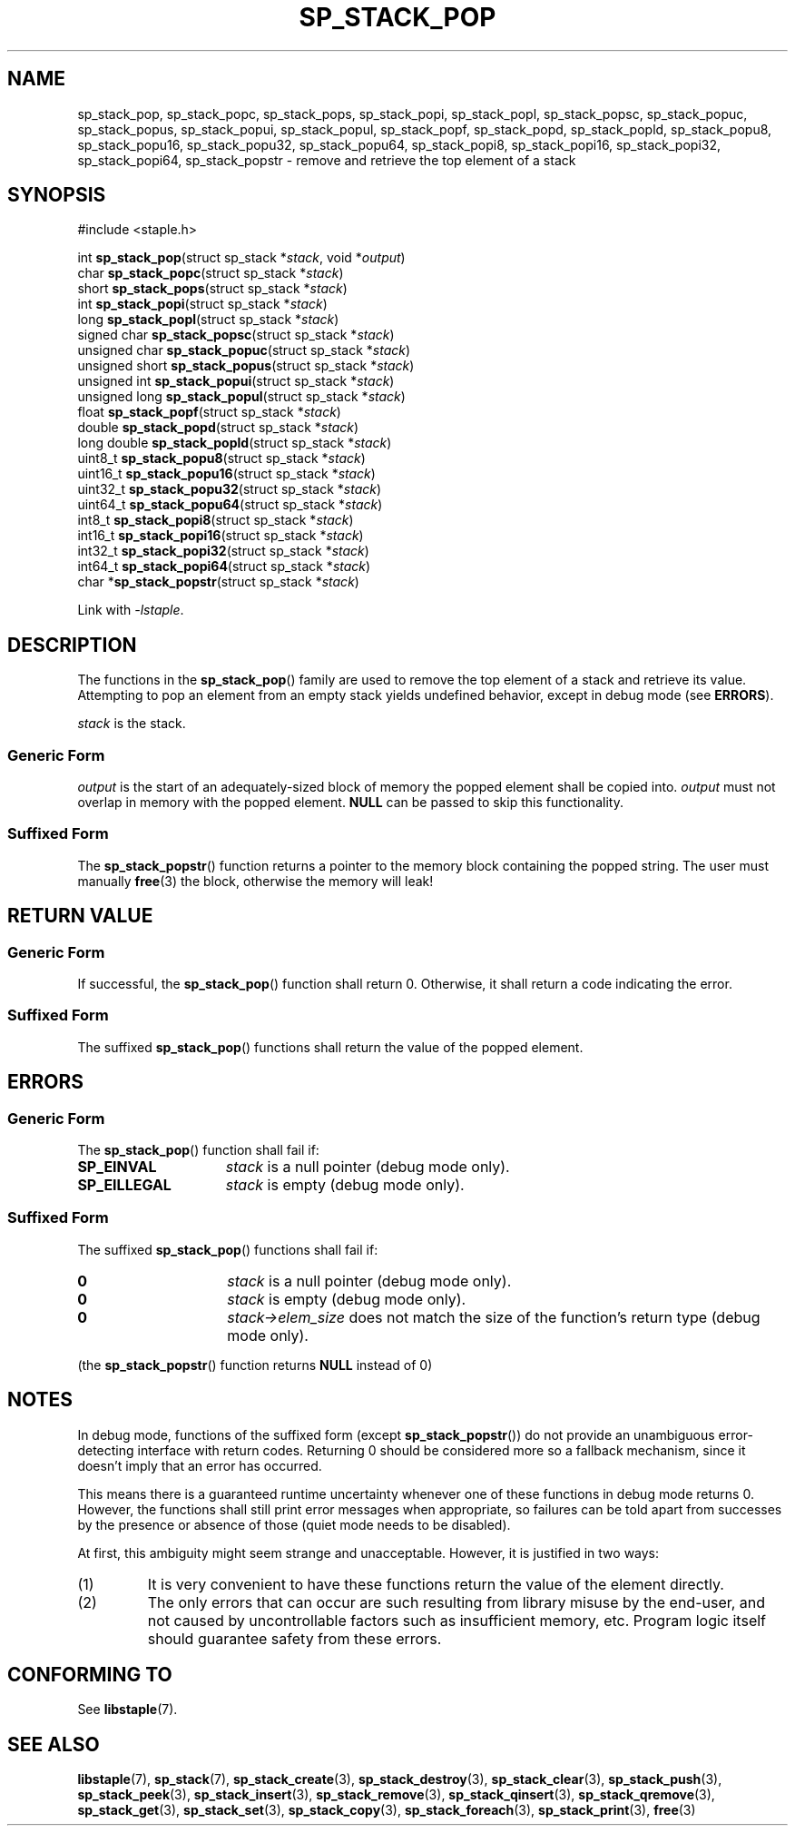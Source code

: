 .\"  Staple - A general-purpose data structure library in pure C89.
.\"  Copyright (C) 2021  Randoragon
.\"
.\"  This library is free software; you can redistribute it and/or
.\"  modify it under the terms of the GNU Lesser General Public
.\"  License as published by the Free Software Foundation;
.\"  version 2.1 of the License.
.\"
.\"  This library is distributed in the hope that it will be useful,
.\"  but WITHOUT ANY WARRANTY; without even the implied warranty of
.\"  MERCHANTABILITY or FITNESS FOR A PARTICULAR PURPOSE.  See the GNU
.\"  Lesser General Public License for more details.
.\"
.\"  You should have received a copy of the GNU Lesser General Public
.\"  License along with this library; if not, write to the Free Software
.\"  Foundation, Inc., 51 Franklin Street, Fifth Floor, Boston, MA  02110-1301  USA
.\"--------------------------------------------------------------------------------
.TH SP_STACK_POP 3 DATE "libstaple-VERSION"
.SH NAME
sp_stack_pop,
sp_stack_popc,
sp_stack_pops,
sp_stack_popi,
sp_stack_popl,
sp_stack_popsc,
sp_stack_popuc,
sp_stack_popus,
sp_stack_popui,
sp_stack_popul,
sp_stack_popf,
sp_stack_popd,
sp_stack_popld,
sp_stack_popu8,
sp_stack_popu16,
sp_stack_popu32,
sp_stack_popu64,
sp_stack_popi8,
sp_stack_popi16,
sp_stack_popi32,
sp_stack_popi64,
sp_stack_popstr
\- remove and retrieve the top element of a stack
.SH SYNOPSIS
.ad l
#include <staple.h>
.sp
int
.BR sp_stack_pop "(struct sp_stack"
.RI * stack ,
void
.RI * output )
.br
char
.BR sp_stack_popc "(struct sp_stack"
.RI * stack )
.br
short
.BR sp_stack_pops "(struct sp_stack"
.RI * stack )
.br
int
.BR sp_stack_popi "(struct sp_stack"
.RI * stack )
.br
long
.BR sp_stack_popl "(struct sp_stack"
.RI * stack )
.br
signed char
.BR sp_stack_popsc "(struct sp_stack"
.RI * stack )
.br
unsigned char
.BR sp_stack_popuc "(struct sp_stack"
.RI * stack )
.br
unsigned short
.BR sp_stack_popus "(struct sp_stack"
.RI * stack )
.br
unsigned int
.BR sp_stack_popui "(struct sp_stack"
.RI * stack )
.br
unsigned long
.BR sp_stack_popul "(struct sp_stack"
.RI * stack )
.br
float
.BR sp_stack_popf "(struct sp_stack"
.RI * stack )
.br
double
.BR sp_stack_popd "(struct sp_stack"
.RI * stack )
.br
long double
.BR sp_stack_popld "(struct sp_stack"
.RI * stack )
.br
uint8_t
.BR sp_stack_popu8 "(struct sp_stack"
.RI * stack )
.br
uint16_t
.BR sp_stack_popu16 "(struct sp_stack"
.RI * stack )
.br
uint32_t
.BR sp_stack_popu32 "(struct sp_stack"
.RI * stack )
.br
uint64_t
.BR sp_stack_popu64 "(struct sp_stack"
.RI * stack )
.br
int8_t
.BR sp_stack_popi8 "(struct sp_stack"
.RI * stack )
.br
int16_t
.BR sp_stack_popi16 "(struct sp_stack"
.RI * stack )
.br
int32_t
.BR sp_stack_popi32 "(struct sp_stack"
.RI * stack )
.br
int64_t
.BR sp_stack_popi64 "(struct sp_stack"
.RI * stack )
.br
char
.RB * sp_stack_popstr "(struct sp_stack"
.RI * stack )
.sp
Link with \fI-lstaple\fP.
.ad
.SH DESCRIPTION
The functions in the
.BR sp_stack_pop ()
family are used to remove the top element of a stack and retrieve its value.
.br
Attempting to pop an element from an empty stack yields undefined behavior,
except in debug mode (see
.BR ERRORS ).
.P
.I stack
is the stack.
.SS Generic Form
.I output
is the start of an adequately-sized block of memory the popped element shall be
copied into.
.I output
must not overlap in memory with the popped element.
.B NULL
can be passed to skip this functionality.
.SS Suffixed Form
.P
The
.BR sp_stack_popstr ()
function returns a pointer to the memory block containing the popped string.
The user must manually
.BR free (3)
the block, otherwise the memory will leak!
.SH RETURN VALUE
.SS Generic Form
If successful, the
.BR sp_stack_pop ()
function shall return 0. Otherwise, it shall return a code indicating the
error.
.SS Suffixed Form
The suffixed
.BR sp_stack_pop ()
functions shall return the value of the popped element.
.SH ERRORS
.SS Generic Form
The
.BR sp_stack_pop ()
function shall fail if:
.IP \fBSP_EINVAL\fP 1.5i
.I stack
is a null pointer (debug mode only).
.IP \fBSP_EILLEGAL\fP 1.5i
.I stack
is empty (debug mode only).
.SS Suffixed Form
The suffixed
.BR sp_stack_pop ()
functions shall fail if:
.IP \fB0\fP 1.5i
.I stack
is a null pointer (debug mode only).
.IP \fB0\fP 1.5i
.I stack
is empty (debug mode only).
.IP \fB0\fP 1.5i
.IR stack->elem_size
does not match the size of the function's return type (debug mode only).
.P
(the
.BR sp_stack_popstr ()
function returns
.B NULL
instead of 0)
.SH NOTES
In debug mode, functions of the suffixed form (except
.BR sp_stack_popstr ())
do not provide an unambiguous error-detecting interface with return codes.
Returning 0 should be considered more so a fallback mechanism, since it doesn't
imply that an error has occurred.
.P
This means there is a guaranteed runtime uncertainty whenever one of these
functions in debug mode returns 0. However, the functions shall still print
error messages when appropriate, so failures can be told apart from successes by
the presence or absence of those (quiet mode needs to be disabled).
.P
At first, this ambiguity might seem strange and unacceptable. However, it is
justified in two ways:
.IP (1)
It is very convenient to have these functions return the value of the element
directly.
.sp -1
.IP (2)
The only errors that can occur are such resulting from library misuse by the
end-user, and not caused by uncontrollable factors such as insufficient memory,
etc. Program logic itself should guarantee safety from these errors.
.SH CONFORMING TO
See
.BR libstaple (7).
.SH SEE ALSO
.ad l
.BR libstaple (7),
.BR sp_stack (7),
.BR sp_stack_create (3),
.BR sp_stack_destroy (3),
.BR sp_stack_clear (3),
.BR sp_stack_push (3),
.BR sp_stack_peek (3),
.BR sp_stack_insert (3),
.BR sp_stack_remove (3),
.BR sp_stack_qinsert (3),
.BR sp_stack_qremove (3),
.BR sp_stack_get (3),
.BR sp_stack_set (3),
.BR sp_stack_copy (3),
.BR sp_stack_foreach (3),
.BR sp_stack_print (3),
.BR free (3)
